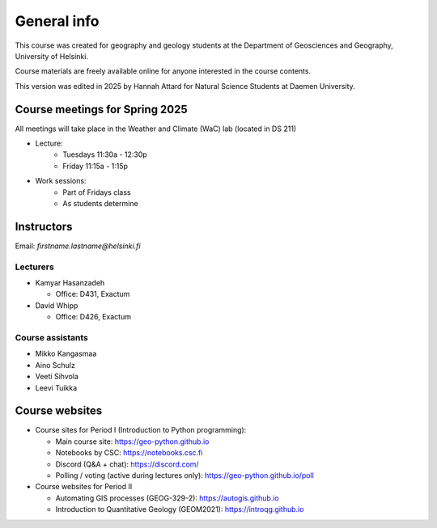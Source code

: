 General info
============

This course was created for geography and geology students at the Department of Geosciences and Geography, University of Helsinki.

Course materials are freely available online for anyone interested in the course contents.

This version was edited in 2025 by Hannah Attard for Natural Science Students at Daemen University. 

Course meetings for Spring 2025
---------------------------
All meetings will take place in the Weather and Climate (WaC) lab (located in DS 211)

- Lecture:
   - Tuesdays 11:30a - 12:30p 
   - Friday 11:15a - 1:15p
- Work sessions:
   - Part of Fridays class
   - As students determine

Instructors
-----------

Email: *firstname.lastname@helsinki.fi*

Lecturers
~~~~~~~~~

- Kamyar Hasanzadeh

  - Office: D431, Exactum

- David Whipp

  - Office: D426, Exactum

Course assistants
~~~~~~~~~~~~~~~~~

- Mikko Kangasmaa
- Aino Schulz
- Veeti Sihvola
- Leevi Tuikka

Course websites
---------------

- Course sites for Period I (Introduction to Python programming):

  - Main course site: `<https://geo-python.github.io>`_
  - Notebooks by CSC: `<https://notebooks.csc.fi>`_
  - Discord (Q&A + chat): `<https://discord.com/>`_
  - Polling / voting (active during lectures only): `<https://geo-python.github.io/poll>`_

- Course websites for Period II

  - Automating GIS processes (GEOG-329-2): `<https://autogis.github.io>`_
  - Introduction to Quantitative Geology (GEOM2021): `<https://introqg.github.io>`_
